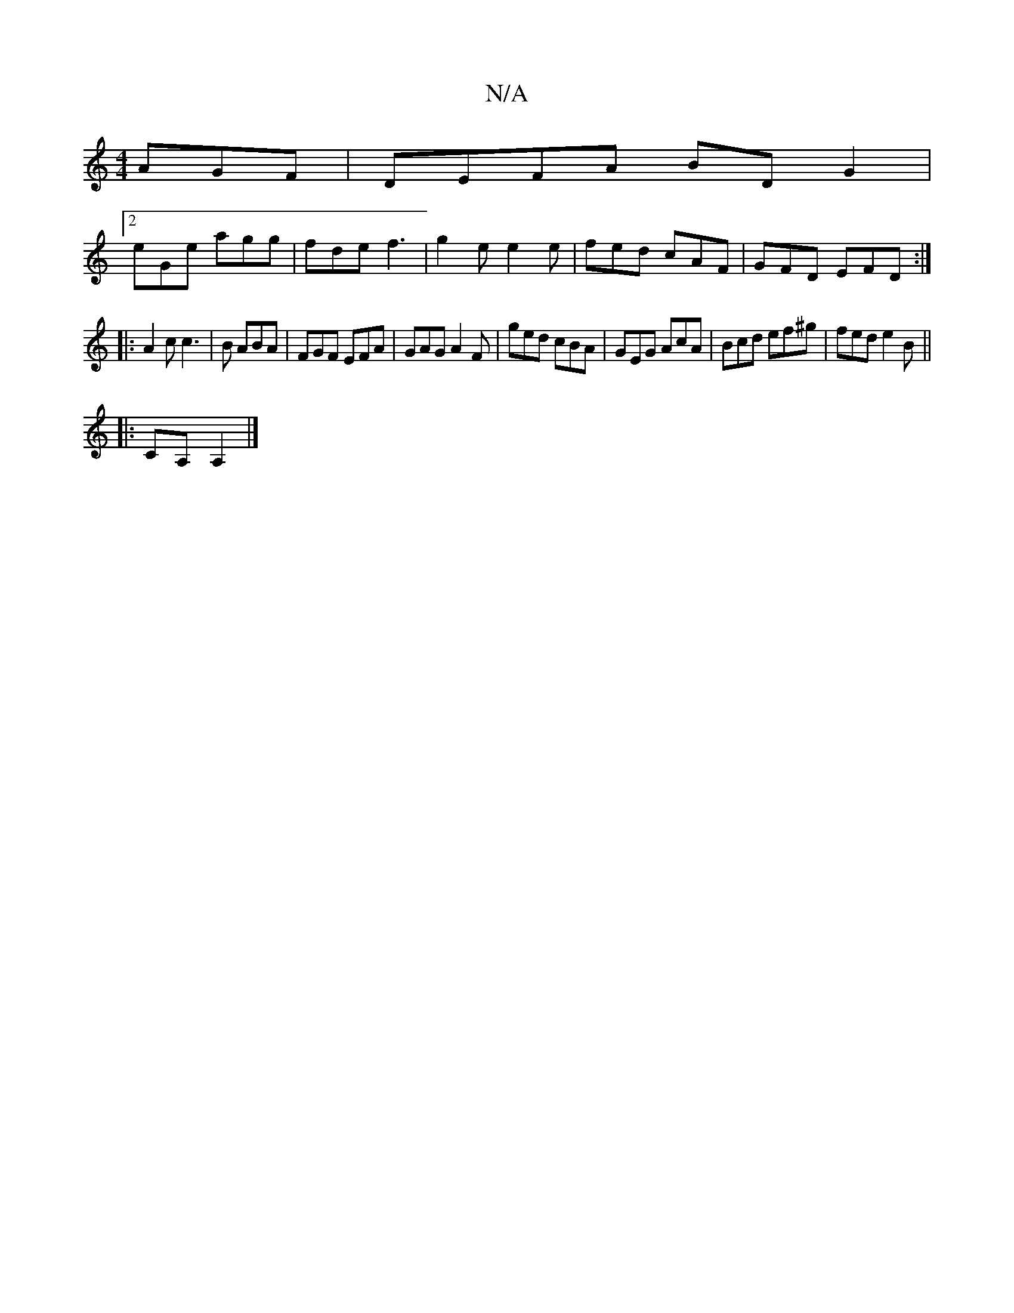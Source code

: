 X:1
T:N/A
M:4/4
R:N/A
K:Cmajor
AGF|DEFA BDG2|
[2 eGe agg|fde f3|g2e e2e|fed cAF|GFD EFD:|
|:A2c c3|B/1/ ABA | FGF EFA | GAG A2 F | ged cBA | GEG AcA | Bcd ef^g | fed e2B||
|:CA, A,2 |]

g||
|:TF2 | Ac BA | Bd c2 |
Be e2 | AB AB | B